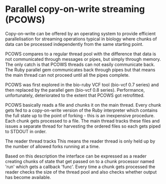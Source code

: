 * Parallel copy-on-write streaming (PCOWS)

Copy-on-write can be offered by an operating system to provide
efficient parallelisation for streaming operations typical in biology
where chunks of data can be processed independently from the same
starting point. 

PCOWS compares to a regular thread pool with the difference that data
is not communicated through messages or pipes, but simply through
memory. The only catch is that PCOWS threads can not easily communicate
back. The Ruby parallel gem communicates back through pipes but that
means the main thread can not proceed until all the pipes complete.

PCOWS was first explored in the bio-ruby VCF tool (bio-vcf 0.7 series)
and then replaced by the parallel gem (bio-vcf 0.8
series). Performance, unfortunately, deteriorated to the extent that
PCOWS got retrofitted.

PCOWS basically reads a file and chunks it on the main thread. Every
chunk gets fed to a copy-on-write version of the Ruby interpreter
which contains the full state up to the point of forking - this is an
inexpensive procedure. Each chunk gets processed to a file. The main
thread tracks these files and issues a separate thread for harvesting
the ordered files so each gets piped to STDOUT in order.

The reader thread tracks This means the reader thread is only held up
by the number of allowed forks running at a time.

Based on this description the interface can be expressed as a reader
creating chunks of state that get passed on to a chunk processor named
'run' which gets a callback 'func'. Every time a chunk gets processed
the reader checks the size of the thread pool and also checks whether
output has become available.
